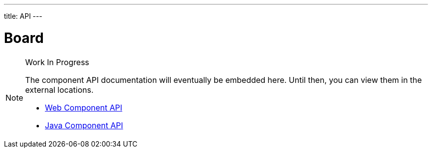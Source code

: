 ---
title: API
---

= Board

.Work In Progress
[NOTE]
====
The component API documentation will eventually be embedded here. Until then, you can view them in the external locations.

[.buttons]
- https://cdn.vaadin.com/vaadin-web-components/{moduleNpmVersion:vaadin-board}/#/elements/vaadin-board[Web Component API]
- https://vaadin.com/api/platform/{moduleMavenVersion:com.vaadin:vaadin}/com/vaadin/flow/component/board/Board.html[Java Component API]
====
